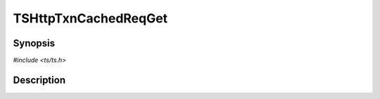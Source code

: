 .. Licensed to the Apache Software Foundation (ASF) under one or more
   contributor license agreements.  See the NOTICE file distributed
   with this work for additional information regarding copyright
   ownership.  The ASF licenses this file to you under the Apache
   License, Version 2.0 (the "License"); you may not use this file
   except in compliance with the License.  You may obtain a copy of
   the License at

      http://www.apache.org/licenses/LICENSE-2.0

   Unless required by applicable law or agreed to in writing, software
   distributed under the License is distributed on an "AS IS" BASIS,
   WITHOUT WARRANTIES OR CONDITIONS OF ANY KIND, either express or
   implied.  See the License for the specific language governing
   permissions and limitations under the License.


TSHttpTxnCachedReqGet
=====================

.. doxygen:briefdescription:: TSHttpTxnCachedReqGet


Synopsis
--------

`#include <ts/ts.h>`

.. doxygen:function:: TSHttpTxnCachedReqGet


Description
-----------

.. doxygen:detaileddescription::
